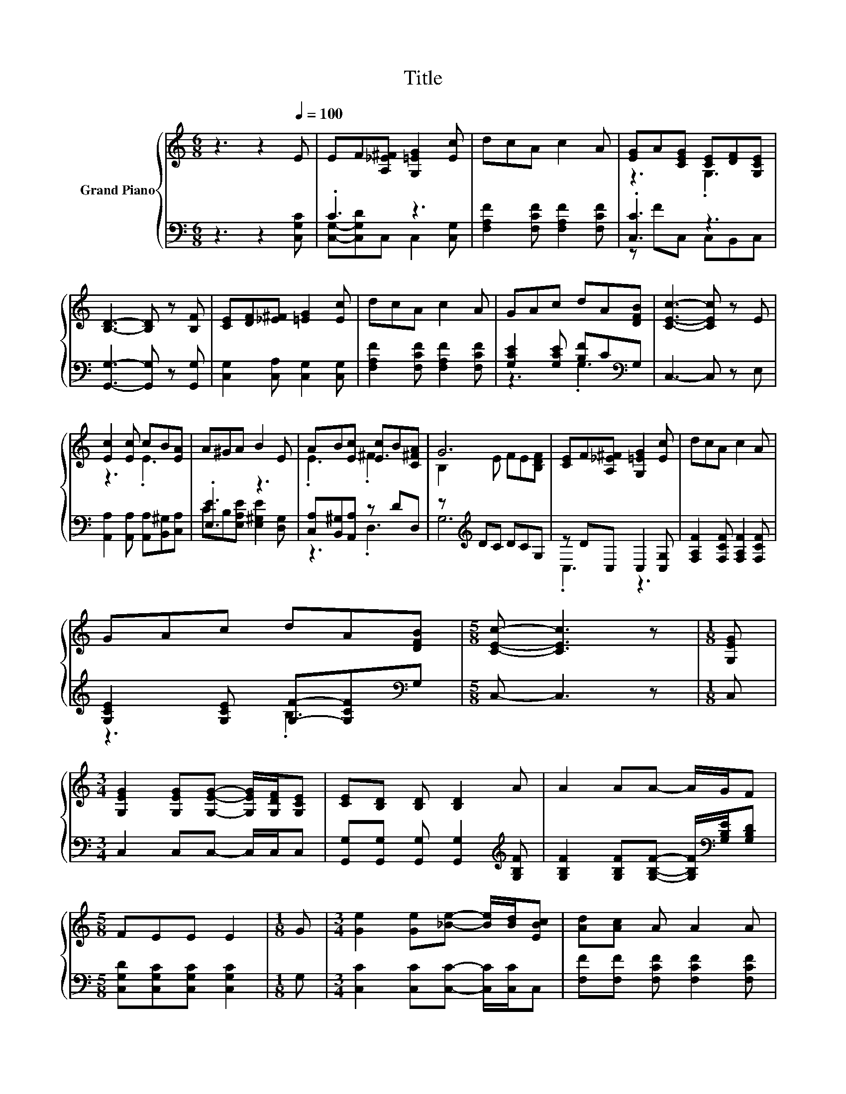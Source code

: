 X:1
T:Title
%%score { ( 1 4 ) | ( 2 3 ) }
L:1/8
M:6/8
K:C
V:1 treble nm="Grand Piano"
V:4 treble 
V:2 bass 
V:3 bass 
V:1
 z3 z2[Q:1/4=100] E | EF[A,_E^F] [G,=EG]2 [Ec] | dcA c2 A | [EG]A[CEG] [CE][DF][G,CE] | %4
 [B,D]3- [B,D] z [B,F] | [CE][DF][_E^F] [=EG]2 [Ec] | dcA c2 A | GAc dA[DFB] | [CEc]3- [CEc] z E | %9
 [Ec]2 [Ec] cB[EA] | A^GA B2 E | AB[Ec] [Ec]B[C^FA] | G6 | [CE]F[A,_E^F] [G,=EG]2 [Ec] | dcA c2 A | %15
 GAc dA[DFB] |[M:5/8] [CEc]- [CEc]3 z |[M:1/8] [G,EG] | %18
[M:3/4] [G,EG]2 [G,EG][G,EG]- [G,EG]/[G,DF]/[G,CE] | [CE][B,D] [B,D] [B,D]2 A | A2 AA- A/G/F | %21
[M:5/8] FEE E2 |[M:1/8] G |[M:3/4] [Ge]2 [Ge][_Be]- [Be]/[Bd]/[EBc] | [Ad][Ac] A A2 A | %25
 G>G G [^Fc]2 B |[M:5/8] d3 [Ec]2 |] %27
V:2
 z3 z2 [C,G,C] | .C3 z3 | [F,A,F]2 [F,CF] [F,A,F]2 [F,CF] | .[C,C]3 z3 | %4
 [G,,G,]3- [G,,G,] z [G,,G,] | [C,G,]2 [C,A,] [C,G,]2 [C,G,] | [F,A,F]2 [F,CF] [F,A,F]2 [F,CF] | %7
 [G,CE]2 [G,CE] [B,F]C[K:bass]G, | C,3- C, z E, | [A,,A,]2 [A,,A,] [A,,A,][B,,^G,][C,A,] | %10
 .[E,E]3 z3 | [C,A,][B,,^G,][A,,A,] z DD, | z[K:treble] DC DCG, | z DC, C,2 [C,G,] | %14
 [F,A,F]2 [F,CF] [F,A,F]2 [F,CF] | [G,CE]2 [G,CE] [G,F]-[G,CF][K:bass]G, |[M:5/8] C,- C,3 z | %17
[M:1/8] C, |[M:3/4] C,2 C,C,- C,/C,/C, | [G,,G,][G,,G,] [G,,G,] [G,,G,]2[K:treble] [G,B,F] | %20
 [G,B,F]2 [G,B,F][G,B,F]- [G,B,F]/[K:bass][G,B,E]/[G,B,D] |[M:5/8] [C,G,D][C,G,C][C,G,C] [C,G,C]2 | %22
[M:1/8] G, |[M:3/4] [C,C]2 [C,C][C,C]- [C,C]/[C,C]/C, | [F,F][F,F] [F,CF] [F,CF]2 [F,CF] | %25
 [E,C]>[E,C] [E,C] [D,A,]2[K:treble] [G,F] |[M:5/8] [G,B,F]3[K:bass] [C,C]2 |] %27
V:3
 x6 | [C,G,]-[C,G,D]C, C,2 [C,G,] | x6 | z FC, C,B,,C, | x6 | x6 | x6 | z3 .G,3[K:bass] | x6 | x6 | %10
 CB,[E,A,E] [E,^G,E]2 [D,G,] | z3 .D,3 | G,6[K:treble] | .C,3 z3 | x6 | z3 .B,3[K:bass] | %16
[M:5/8] x5 |[M:1/8] x |[M:3/4] x6 | x5[K:treble] x | x9/2[K:bass] x3/2 |[M:5/8] x5 |[M:1/8] x | %23
[M:3/4] x6 | x6 | x5[K:treble] x |[M:5/8] x3[K:bass] x2 |] %27
V:4
 x6 | x6 | x6 | z3 .G,3 | x6 | x6 | x6 | x6 | x6 | z3 .E3 | x6 | .E3 .^F3 | B,2 E FE[B,DF] | x6 | %14
 x6 | x6 |[M:5/8] x5 |[M:1/8] x |[M:3/4] x6 | x6 | x6 |[M:5/8] x5 |[M:1/8] x |[M:3/4] x6 | x6 | %25
 x6 |[M:5/8] x5 |] %27

